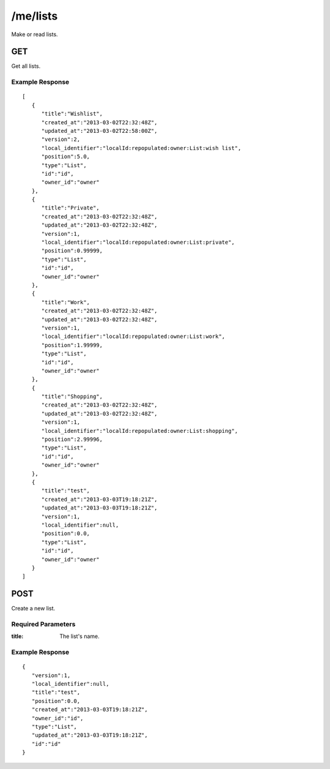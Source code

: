 /me/lists
=========

Make or read lists.

GET
---
Get all lists.

Example Response
""""""""""""""""
::

    [
       {
          "title":"Wishlist",
          "created_at":"2013-03-02T22:32:48Z",
          "updated_at":"2013-03-02T22:58:00Z",
          "version":2,
          "local_identifier":"localId:repopulated:owner:List:wish list",
          "position":5.0,
          "type":"List",
          "id":"id",
          "owner_id":"owner"
       },
       {
          "title":"Private",
          "created_at":"2013-03-02T22:32:48Z",
          "updated_at":"2013-03-02T22:32:48Z",
          "version":1,
          "local_identifier":"localId:repopulated:owner:List:private",
          "position":0.99999,
          "type":"List",
          "id":"id",
          "owner_id":"owner"
       },
       {
          "title":"Work",
          "created_at":"2013-03-02T22:32:48Z",
          "updated_at":"2013-03-02T22:32:48Z",
          "version":1,
          "local_identifier":"localId:repopulated:owner:List:work",
          "position":1.99999,
          "type":"List",
          "id":"id",
          "owner_id":"owner"
       },
       {
          "title":"Shopping",
          "created_at":"2013-03-02T22:32:48Z",
          "updated_at":"2013-03-02T22:32:48Z",
          "version":1,
          "local_identifier":"localId:repopulated:owner:List:shopping",
          "position":2.99996,
          "type":"List",
          "id":"id",
          "owner_id":"owner"
       },
       {
          "title":"test",
          "created_at":"2013-03-03T19:18:21Z",
          "updated_at":"2013-03-03T19:18:21Z",
          "version":1,
          "local_identifier":null,
          "position":0.0,
          "type":"List",
          "id":"id",
          "owner_id":"owner"
       }
    ]


POST
----
Create a new list.

Required Parameters
"""""""""""""""""""
:title: The list's name.

Example Response
""""""""""""""""
::

    {
       "version":1,
       "local_identifier":null,
       "title":"test",
       "position":0.0,
       "created_at":"2013-03-03T19:18:21Z",
       "owner_id":"id",
       "type":"List",
       "updated_at":"2013-03-03T19:18:21Z",
       "id":"id"
    }
